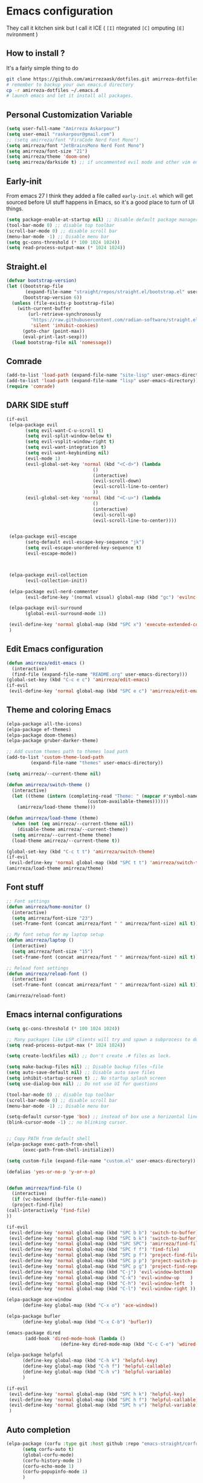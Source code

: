 * Emacs configuration
They call it kitchen sink
but I call it ICE ( =[I]= ntegrated =[C]= omputing =[E]= nvironment )
** How to install ?
It's a fairly simple thing to do
#+BEGIN_SRC sh
  git clone https://github.com/amirrezaask/dotfiles.git amirreza-dotfiles
  # remember to backup your own emacs.d directory
  cp -r amirreza-dotfiles ~/.emacs.d
  # launch emacs and let it install all packages.
#+END_SRC
** Personal Customization Variable
#+BEGIN_SRC emacs-lisp
  (setq user-full-name "Amirreza Askarpour")
  (setq user-email "raskarpour@gmail.com")
  ;; (setq amirreza/font "FiraCode Nerd Font Mono")
  (setq amirreza/font "JetBrainsMono Nerd Font Mono")
  (setq amirreza/font-size "21")
  (setq amirreza/theme 'doom-one)
  (setq amirreza/darkside t) ;; if uncommented evil mode and other vim emulation stuff will get enabled.
#+END_SRC
** Early-init
From emacs 27 I think they added a file called =early-init.el= which will get sourced
before UI stuff happens in Emacs, so it's a good place to turn of UI things.
#+BEGIN_SRC emacs-lisp :tangle early-init.el
(setq package-enable-at-startup nil) ;; Disable default package manager package.el
(tool-bar-mode 0) ;; disable top toolbar
(scroll-bar-mode 0) ;; disable scroll bar
(menu-bar-mode -1) ;; Disable menu bar
(setq gc-cons-threshold (* 100 1024 1024))
(setq read-process-output-max (* 1024 1024))
#+END_SRC
** Straight.el 
#+BEGIN_SRC emacs-lisp
(defvar bootstrap-version)
(let ((bootstrap-file
       (expand-file-name "straight/repos/straight.el/bootstrap.el" user-emacs-directory))
      (bootstrap-version 6))
  (unless (file-exists-p bootstrap-file)
    (with-current-buffer
        (url-retrieve-synchronously
         "https://raw.githubusercontent.com/radian-software/straight.el/develop/install.el"
         'silent 'inhibit-cookies)
      (goto-char (point-max))
      (eval-print-last-sexp)))
  (load bootstrap-file nil 'nomessage))
#+END_SRC
** Comrade
#+BEGIN_SRC emacs-lisp
  (add-to-list 'load-path (expand-file-name "site-lisp" user-emacs-directory))
  (add-to-list 'load-path (expand-file-name "lisp" user-emacs-directory))
  (require 'comrade)
#+END_SRC
** DARK SIDE stuff
#+BEGIN_SRC emacs-lisp
  (if-evil
   (elpa-package evil
		 (setq evil-want-C-u-scroll t)
		 (setq evil-split-window-below t)
		 (setq evil-vsplit-window-right t)
		 (setq evil-want-integration t)
		 (setq evil-want-keybinding nil)
		 (evil-mode 1)
		 (evil-global-set-key 'normal (kbd "<C-d>") (lambda
							      ()
							      (interactive)
							      (evil-scroll-down)
							      (evil-scroll-line-to-center)
							      ))
		 (evil-global-set-key 'normal (kbd "<C-u>") (lambda
							      ()
							      (interactive)
							      (evil-scroll-up)
							      (evil-scroll-line-to-center))))


   (elpa-package evil-escape
		 (setq-default evil-escape-key-sequence "jk")
		 (setq evil-escape-unordered-key-sequence t)
		 (evil-escape-mode))



   (elpa-package evil-collection
		 (evil-collection-init))

   (elpa-package evil-nerd-commenter
		 (evil-define-key '(normal visual) global-map (kbd "gc") 'evilnc-comment-or-uncomment-lines))

   (elpa-package evil-surround
		 (global-evil-surround-mode 1))

   (evil-define-key 'normal global-map (kbd "SPC x") 'execute-extended-command)
   )
#+END_SRC
** Edit Emacs configuration
#+BEGIN_SRC emacs-lisp
  (defun amirreza/edit-emacs ()
    (interactive)
    (find-file (expand-file-name "README.org" user-emacs-directory)))
  (global-set-key (kbd "C-c e c") 'amirreza/edit-emacs)
  (if-evil
   (evil-define-key 'normal global-map (kbd "SPC e c") 'amirreza/edit-emacs))
#+END_SRC
** Theme and coloring Emacs
#+BEGIN_SRC emacs-lisp
  (elpa-package all-the-icons)
  (elpa-package ef-themes)
  (elpa-package doom-themes)
  (elpa-package gruber-darker-theme)

  ;; Add custom themes path to themes load path
  (add-to-list 'custom-theme-load-path
	       (expand-file-name "themes" user-emacs-directory))

  (setq amirreza/--current-theme nil)

  (defun amirreza/switch-theme ()
    (interactive)
    (let ((theme (intern (completing-read "Theme: " (mapcar #'symbol-name
							    (custom-available-themes))))))
      (amirreza/load-theme theme)))

  (defun amirreza/load-theme (theme)
    (when (not (eq amirreza/--current-theme nil))
      (disable-theme amirreza/--current-theme))
    (setq amirreza/--current-theme theme)
    (load-theme amirreza/--current-theme t))

  (global-set-key (kbd "C-c t t") 'amirreza/switch-theme)
  (if-evil 
   (evil-define-key 'normal global-map (kbd "SPC t t") 'amirreza/switch-theme))
  (amirreza/load-theme amirreza/theme)

#+END_SRC
** Font stuff
#+BEGIN_SRC emacs-lisp
;; Font settings
(defun amirreza/home-monitor ()
  (interactive)
  (setq amirreza/font-size "23")
  (set-frame-font (concat amirreza/font " " amirreza/font-size) nil t))

;; My font setup for my laptop setup
(defun amirreza/laptop ()
  (interactive)
  (setq amirreza/font-size "15")
  (set-frame-font (concat amirreza/font " " amirreza/font-size) nil t))

;; Reload font settings
(defun amirreza/reload-font ()
  (interactive)
  (set-frame-font (concat amirreza/font " " amirreza/font-size) nil t))

(amirreza/reload-font)

#+END_SRC
** Emacs internal configurations
#+BEGIN_SRC emacs-lisp
    (setq gc-cons-threshold (* 100 1024 1024))

    ;; Many packages like LSP clients will try and spawn a subprocess to do some work, Emacs should read from those processes output and process the result, increasing maximum read means less sys calls to read from, subprocess output and basically more speed.
    (setq read-process-output-max (* 1024 1024))

    (setq create-lockfiles nil) ;; Don't create .# files as lock.

    (setq make-backup-files nil) ;; Disable backup files ~file
    (setq auto-save-default nil) ;; Disable auto save files
    (setq inhibit-startup-screen t) ;; No startup splash screen
    (setq use-dialog-box nil) ;; Do not use UI for questions

    (tool-bar-mode 0) ;; disable top toolbar
    (scroll-bar-mode 0) ;; disable scroll bar
    (menu-bar-mode -1) ;; Disable menu bar

    (setq-default cursor-type 'box) ;; instead of box use a horizontal line.
    (blink-cursor-mode -1) ;; no blinking cursor.


    ;; Copy PATH from default shell
    (elpa-package exec-path-from-shell
		  (exec-path-from-shell-initialize))

    (setq custom-file (expand-file-name "custom.el" user-emacs-directory))

    (defalias 'yes-or-no-p 'y-or-n-p)


    (defun amirreza/find-file ()
      (interactive)
      (if (vc-backend (buffer-file-name))
	  (project-find-file)
	(call-interactively 'find-file)
	))

    (if-evil
     (evil-define-key 'normal global-map (kbd "SPC b b") 'switch-to-buffer)
     (evil-define-key 'normal global-map (kbd "SPC b k") 'switch-to-buffer)
     (evil-define-key 'normal global-map (kbd "SPC SPC") 'amirreza/find-file)
     (evil-define-key 'normal global-map (kbd "SPC f f") 'find-file)
     (evil-define-key 'normal global-map (kbd "SPC p f") 'project-find-file)
     (evil-define-key 'normal global-map (kbd "SPC p p") 'project-switch-project)
     (evil-define-key 'normal global-map (kbd "SPC p g") 'project-find-regexp)
     (evil-define-key 'normal global-map (kbd "C-j") 'evil-window-bottom)
     (evil-define-key 'normal global-map (kbd "C-k") 'evil-window-up    )
     (evil-define-key 'normal global-map (kbd "C-h") 'evil-window-left  )
     (evil-define-key 'normal global-map (kbd "C-l") 'evil-window-right ))

    (elpa-package ace-window
		  (define-key global-map (kbd "C-x o") 'ace-window))

    (elpa-package bufler
		  (define-key global-map (kbd "C-x C-b") 'bufler))

    (emacs-package dired
		   (add-hook 'dired-mode-hook (lambda ()
						(define-key dired-mode-map (kbd "C-c C-e") 'wdired-change-to-wdired-mode))))

    (elpa-package helpful
		  (define-key global-map (kbd "C-h k") 'helpful-key)
		  (define-key global-map (kbd "C-h f") 'helpful-callable)
		  (define-key global-map (kbd "C-h v") 'helpful-variable)
		  )

    (if-evil
     (evil-define-key 'normal global-map (kbd "SPC h k") 'helpful-key)
     (evil-define-key 'normal global-map (kbd "SPC h f") 'helpful-callable)
     (evil-define-key 'normal global-map (kbd "SPC h v") 'helpful-variable)
     )

#+END_SRC
** Auto completion
#+BEGIN_SRC emacs-lisp
  (elpa-package (corfu :type git :host github :repo "emacs-straight/corfu" :files ("*" "extensions/*.el" (:exclude ".git")))
		(setq corfu-auto t)
		(global-corfu-mode)
		(corfu-history-mode 1)
		(corfu-echo-mode 1)
		(corfu-popupinfo-mode 1)
		)

#+END_SRC
** Editor UX
#+BEGIN_SRC emacs-lisp
    (elpa-package rainbow-delimiters
		  (add-hook 'prog-mode-hook #'rainbow-delimiters-mode))

    (delete-selection-mode 1) ;; When a region of text is selected and then something is typed remove text and replace with what has been typed.

    (show-paren-mode 1) ;; Highlight matching parens

    (setq show-paren-delay 0) ;; highlight matching parens instantly.

    (setq display-line-numbers-type 'relative) ;; relative line numbers

    (global-display-line-numbers-mode 1) ;; enable line numbers globaly

    (elpa-package expand-region
		  (define-key global-map (kbd "C-=") 'er/expand-region)
		  (define-key global-map (kbd "C--") 'er/contract-region))

    (global-hl-line-mode)

    (defun amirreza/up-center ()
    (interactive)
    (previous-line (/ (window-height) 2))
    (recenter-top-bottom))

  (defun amirreza/down-center ()
    (interactive)
    (next-line (/ (window-height) 2))
    (recenter-top-bottom))

  ;; Best movement ever ?????
  (setq recenter-positions '(middle))
  (if-not-evil 
      (global-set-key (kbd "M-p") (lambda () (interactive) (amirreza/up-center)))
      (global-set-key (kbd "M-n") (lambda () (interactive) (amirreza/down-center))))

#+END_SRC
** LSP
#+BEGIN_SRC emacs-lisp
    (elpa-package eglot

      (setq eldoc-echo-area-use-multiline-p nil)
      (setq eldoc-echo-area-display-truncation-message nil)
      (setq eldoc-echo-area-prefer-doc-buffer nil)

      (global-eldoc-mode)

      (defun amirreza/eglot-hook ()
	(eglot-ensure)
	(put 'eglot-note 'flymake-overlay-control nil)
	(put 'eglot-warning 'flymake-overlay-control nil)
	(put 'eglot-error 'flymake-overlay-control nil)

	(define-key eglot-mode-map (kbd "C-c l d") 'eldoc)
	(define-key eglot-mode-map (kbd "C-c l r") 'eglot-rename)
	(define-key eglot-mode-map (kbd "M-r") 'xref-find-references)
	(define-key eglot-mode-map (kbd "C-c l f") 'eglot-format)
	(define-key eglot-mode-map (kbd "C-c l c") 'eglot-code-actions)

	(if-evil
	 (message "eglot evil")
	 (evil-define-key 'normal eglot-mode-map (kbd "g d") 'xref-find-definitions)
	 (evil-define-key 'normal eglot-mode-map (kbd "g r") 'xref-find-references)
	 (evil-define-key 'normal eglot-mode-map (kbd "g i") 'eglot-find-implementation)
	 (evil-define-key 'normal eglot-mode-map (kbd "g f") 'eglot-format)
	 (evil-define-key 'normal eglot-mode-map (kbd "g .") 'eglot-code-actions)
	 (evil-define-key 'normal eglot-mode-map (kbd "K") 'eldoc)
	 )
	)

      (add-hook 'go-mode-hook 'amirreza/eglot-hook)
      (add-hook 'rust-mode-hook 'amirreza/eglot-hook)
      (add-hook 'python-mode-hook 'amirreza/eglot-hook)
      (add-hook 'php-mode-hook 'amirreza/eglot-hook))
#+END_SRC
** Magit
#+BEGIN_SRC emacs-lisp
  (elpa-package git-gutter
    (global-git-gutter-mode))

  (elpa-package magit
		(define-key global-map (kbd "C-x g") 'magit)
		(if-evil
		 (evil-define-key 'normal global-map (kbd "SPC g s") 'magit)))
#+END_SRC
** Languages
#+BEGIN_SRC emacs-lisp
(elpa-package apache-mode)
(elpa-package vterm)
(elpa-package systemd)
(elpa-package nginx-mode)

(elpa-package docker-compose-mode)
(elpa-package dockerfile-mode)

(elpa-package markdown-mode)

;; Golang
(elpa-package go-mode)
(elpa-package go-tag)

(defun amirreza/go-hook ()
  (interactive)
  (define-key go-mode-map (kbd "C-c l a") 'go-tag-add))

(add-hook 'go-mode-hook 'amirreza/go-hook)

(elpa-package rust-mode)

(elpa-package zig-mode)

(elpa-package yaml-mode)
(elpa-package csv-mode)
(elpa-package json-mode)

;; clojure support
(elpa-package clojure-mode)
(elpa-package cider)
#+END_SRC

** Minibuffer
#+BEGIN_SRC emacs-lisp
  (elpa-package (vertico
		 :type git
		 :host github
		 :repo "emacs-straight/vertico"
		 :files ("*" "extensions/*.el" (:exclude ".git")))
		(setq completion-cycle-threshold 3)
		(setq tab-always-indent 'complete)
		(vertico-mode)
		(setq vertico-count 15)
		(setq vertico-cycle t))


  (elpa-package savehist
		(savehist-mode))

  (elpa-package consult
		(setq consult-async-min-input 1)
		(define-key global-map (kbd "C-c g") 'consult-ripgrep))

  (elpa-package marginalia
		(marginalia-mode))

  (elpa-package orderless
		(setq completion-styles '(orderless basic)
		      completion-category-defaults nil
		      completion-category-overrides '((file (styles partial-completion)))))
#+END_SRC
** Modeline
#+BEGIN_SRC emacs-lisp
  (elpa-package doom-modeline
		(setq doom-modeline-height 40)
		(doom-modeline-mode 1))
#+END_SRC
** Org mode
#+BEGIN_SRC emacs-lisp
  (emacs-package org
		 (defun amirreza/org-code-block ()
		   (interactive)
		   (insert (format "#+BEGIN_SRC %s\n\n#+END_SRC"
				   (completing-read "Language: "
						    '("emacs-lisp"
						      "go"
						      "rust"
						      "python"
						      "lua"
						      "bash"
						      "sh"
						      "fish"
						      "java"
						      )))))
		 (defun amirreza/org-hook ()
		   (interactive)
		   (define-key org-mode-map (kbd "C-c m c b") 'amirreza/org-code-block)
		   (if-evil
		    (evil-define-key 'normal org-mode-map (kbd "SPC m c") 'amirreza/org-code-block))
		   )

		 (add-hook 'org-mode-hook #'amirreza/org-hook)
		 (setq org-src-window-setup 'current-window))
  (elpa-package org-bullets
		(add-hook 'org-mode-hook #'org-bullets-mode))
#+END_SRC
** Psychic like completion
#+BEGIN_SRC emacs-lisp
    (elpa-package prescient)

    (elpa-package vertico-prescient
      (vertico-prescient-mode))

    (elpa-package corfu-prescient
      (corfu-prescient-mode))
#+END_SRC
** Project management
#+BEGIN_SRC emacs-lisp
  (emacs-package project)
#+END_SRC
** Treesitter, get rid of regex
#+BEGIN_SRC emacs-lisp
(elpa-package tree-sitter
  (global-tree-sitter-mode))

(elpa-package tree-sitter-langs)
#+END_SRC

** Never loose a good setup
#+BEGIN_SRC emacs-lisp
  (elpa-package perspective
		(setq persp-state-default-file (expand-file-name "sessions" user-emacs-directory))
		(setq persp-mode-prefix-key (kbd "C-c w"))
		(defun amirreza/save-session ()
		  (interactive)
		  (persp-state-save persp-state-default-file))

		(defun amirreza/load-session ()
		  (interactive)
		  (persp-state-load persp-state-default-file))

		(persp-mode 1)
		(define-key global-map (kbd "C-c w s") 'persp-switch)
		(add-hook 'kill-emacs-hook 'amirreza/save-session)
		(if-evil
		 (evil-define-key 'normal global-map (kbd "SPC w s") 'persp-switch)))
  
#+END_SRC
** Shitty apple computers
#+BEGIN_SRC emacs-lisp
(setq mac-command-modifier 'super) ;; set command key to super
(setq mac-option-modifier 'meta) ;; option key as meta
#+END_SRC
** Which Key
#+BEGIN_SRC emacs-lisp
  (elpa-package which-key
		(which-key-mode +1))
#+END_SRC
